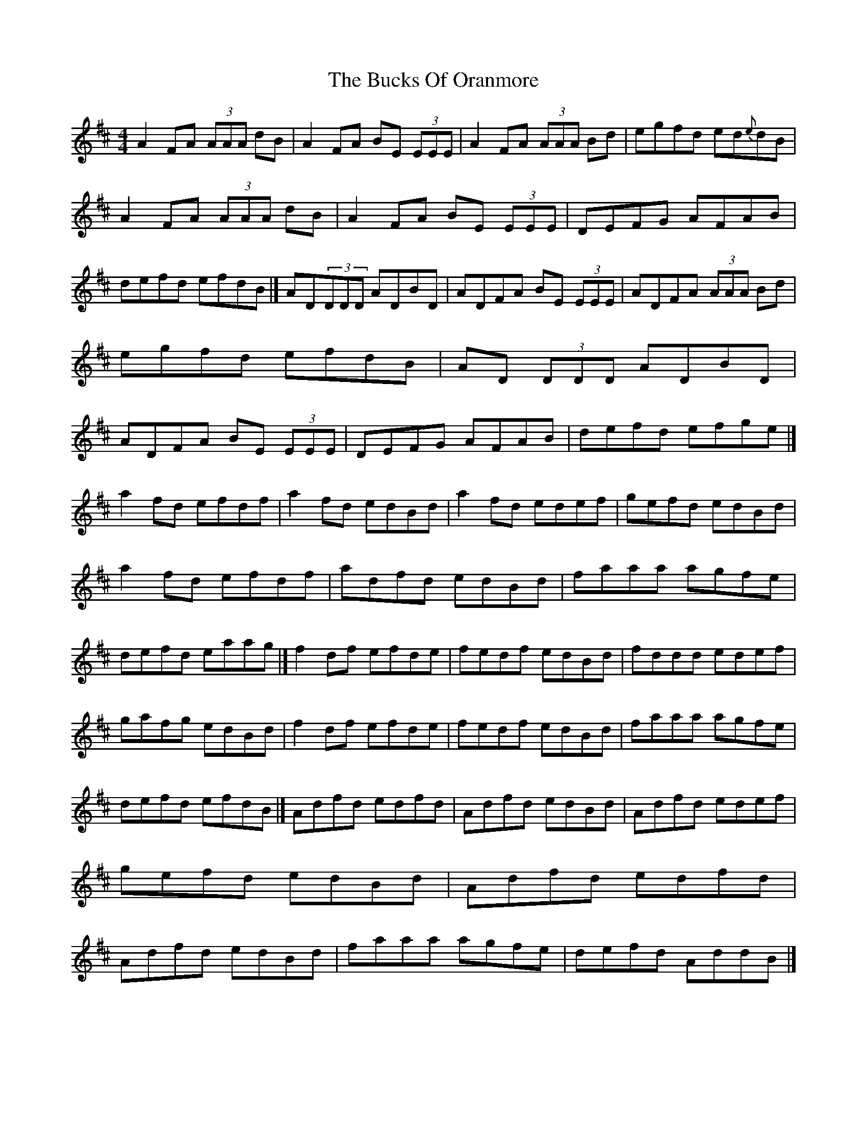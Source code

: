 X: 8
T: Bucks Of Oranmore, The
Z: banjobabe
S: https://thesession.org/tunes/2#setting24998
R: reel
M: 4/4
L: 1/8
K: Dmaj
A2FA (3AAA dB|A2FA BE (3EEE|A2FA (3AAA Bd|egfd ed{e}dB|
A2FA (3AAA dB|A2FA BE (3EEE|DEFG AFAB|defd efdB|]
AD(3DDD ADBD|ADFA BE (3EEE|ADFA (3AAA Bd|egfd efdB|
AD (3DDD ADBD|ADFA BE (3EEE|DEFG AFAB|defd efge|]!
a2fd efdf|a2fd edBd|a2 fd edef|gefd edBd|
a2fd efdf|adfd edBd|faaa agfe|defd eaag|]
f2df efde|fedf edBd|fddd edef|gafg edBd|
f2df efde|fedf edBd|faaa agfe|defd efdB|]
Adfd edfd|Adfd edBd|Adfd edef|gefd edBd|
Adfd edfd|Adfd edBd|faaa agfe|defd AddB|]
